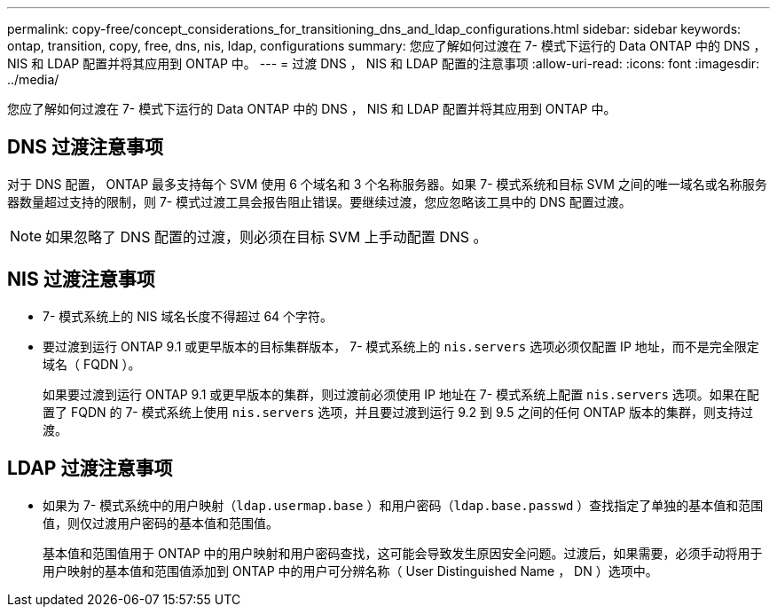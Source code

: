 ---
permalink: copy-free/concept_considerations_for_transitioning_dns_and_ldap_configurations.html 
sidebar: sidebar 
keywords: ontap, transition, copy, free, dns, nis, ldap, configurations 
summary: 您应了解如何过渡在 7- 模式下运行的 Data ONTAP 中的 DNS ， NIS 和 LDAP 配置并将其应用到 ONTAP 中。 
---
= 过渡 DNS ， NIS 和 LDAP 配置的注意事项
:allow-uri-read: 
:icons: font
:imagesdir: ../media/


[role="lead"]
您应了解如何过渡在 7- 模式下运行的 Data ONTAP 中的 DNS ， NIS 和 LDAP 配置并将其应用到 ONTAP 中。



== DNS 过渡注意事项

对于 DNS 配置， ONTAP 最多支持每个 SVM 使用 6 个域名和 3 个名称服务器。如果 7- 模式系统和目标 SVM 之间的唯一域名或名称服务器数量超过支持的限制，则 7- 模式过渡工具会报告阻止错误。要继续过渡，您应忽略该工具中的 DNS 配置过渡。


NOTE: 如果忽略了 DNS 配置的过渡，则必须在目标 SVM 上手动配置 DNS 。



== NIS 过渡注意事项

* 7- 模式系统上的 NIS 域名长度不得超过 64 个字符。
* 要过渡到运行 ONTAP 9.1 或更早版本的目标集群版本， 7- 模式系统上的 `nis.servers` 选项必须仅配置 IP 地址，而不是完全限定域名（ FQDN ）。
+
如果要过渡到运行 ONTAP 9.1 或更早版本的集群，则过渡前必须使用 IP 地址在 7- 模式系统上配置 `nis.servers` 选项。如果在配置了 FQDN 的 7- 模式系统上使用 `nis.servers` 选项，并且要过渡到运行 9.2 到 9.5 之间的任何 ONTAP 版本的集群，则支持过渡。





== LDAP 过渡注意事项

* 如果为 7- 模式系统中的用户映射（`ldap.usermap.base` ）和用户密码（`ldap.base.passwd` ）查找指定了单独的基本值和范围值，则仅过渡用户密码的基本值和范围值。
+
基本值和范围值用于 ONTAP 中的用户映射和用户密码查找，这可能会导致发生原因安全问题。过渡后，如果需要，必须手动将用于用户映射的基本值和范围值添加到 ONTAP 中的用户可分辨名称（ User Distinguished Name ， DN ）选项中。



